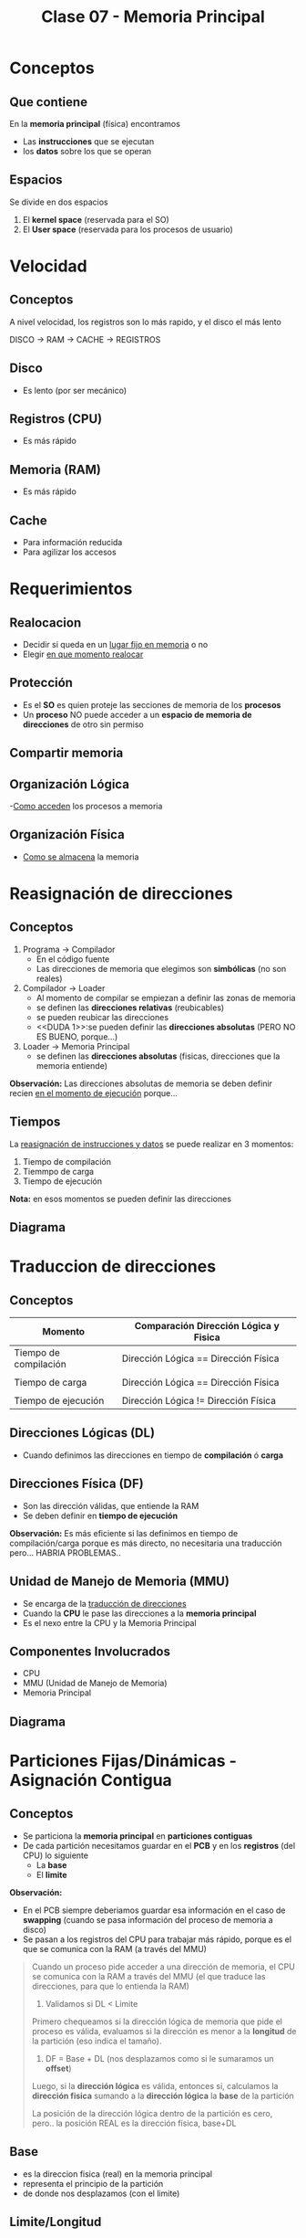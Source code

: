 #+TITLE: Clase 07 - Memoria Principal
#+STARTUP: inlineimages
* Conceptos
** Que contiene
  En la *memoria principal* (física) encontramos
  - Las *instrucciones* que se ejecutan
  - los *datos* sobre los que se operan
** Espacios 
   Se divide en dos espacios
   1. El *kernel space* (reservada para el SO)
   2. El *User space* (reservada para los procesos de usuario)
* Velocidad
** Conceptos
   A nivel velocidad, los registros son lo más rapido, y el disco el más lento
   
   DISCO -> RAM -> CACHE -> REGISTROS
** Disco
   - Es lento (por ser mecánico)
** Registros (CPU)
   - Es más rápido
** Memoria (RAM)
   - Es más rápido
** Cache
   - Para información reducida
   - Para agilizar los accesos
* Requerimientos
** Realocacion
   - Decidir si queda en un _lugar fijo en memoria_ o no
   - Elegir _en que momento realocar_
** Protección
   - Es el *SO* es quien proteje las secciones de memoria de los *procesos*
   - Un *proceso* NO puede acceder a un *espacio de memoria de direcciones* de otro sin permiso
** Compartir memoria
** Organización Lógica
   -_Como acceden_ los procesos a memoria
** Organización Física
   - _Como se almacena_ la memoria
* Reasignación de direcciones
** Conceptos
   1. Programa -> Compilador
      - En el código fuente
      - Las direcciones de memoria que elegimos son *simbólicas* (no son reales)
   2. Compilador -> Loader
      - Al momento de compilar se empiezan a definir las zonas de memoria
      - se definen las *direcciones relativas* (reubicables)
      - se pueden reubicar las direcciones
      - <<DUDA 1>>:se pueden definir las *direcciones absolutas* (PERO NO ES BUENO, porque...)
   3. Loader -> Memoria Principal
      - se definen las *direcciones absolutas* (fisicas, direcciones que la memoria entiende)

   *Observación:*
   Las direcciones absolutas de memoria se deben definir recien _en el momento de ejecución_
   porque...
** Tiempos
   La _reasignación de instrucciones y datos_ se puede realizar en 3 momentos:
   1. Tiempo de compilación
   2. Tiemmpo de carga
   3. Tiempo de ejecución

   *Nota:* en esos momentos se pueden definir las direcciones
** Diagrama
  #+BEGIN_SRC plantuml :exports results :file img/reasignacion-direcciones.png
    @startuml
    [programa] -> (compilador) : direcciones\n simbolicas
    (compilador) -> (loader) : direcciones\n reubicables
    (loader) -> [Memoria Principal] : direcciones\n absolutas
    @enduml
  #+END_SRC

  #+RESULTS:
  [[file:img/reasignacion-direcciones.png]]
* Traduccion de direcciones
** Conceptos
   |-----------------------+---------------------------------------|
   | Momento               | Comparación Dirección Lógica y Fisica |
   |-----------------------+---------------------------------------|
   | Tiempo de compilación | Dirección Lógica == Dirección Física  |
   |                       |                                       |
   | Tiempo de carga       | Dirección Lógica == Dirección Física  |
   |                       |                                       |
   | Tiempo de ejecución   | Dirección Lógica != Dirección Física  |
   |-----------------------+---------------------------------------|
** Direcciones Lógicas (DL)
   - Cuando definimos las direcciones en tiempo de *compilación* ó *carga*
** Direcciones Física (DF)
   - Son las dirección válidas, que entiende la RAM
   - Se deben definir en *tiempo de ejecución*
  
   *Observación:*
   Es más eficiente si las definimos en tiempo de compilación/carga porque
   es más directo, no necesitaria una traducción pero... HABRIA PROBLEMAS..
** Unidad de Manejo de Memoria (MMU)
   - Se encarga de la _traducción de direcciones_
   - Cuando la *CPU* le pase las direcciones a la *memoria principal*
   - Es el nexo entre la CPU y la Memoria Principal
** Componentes Involucrados
   + CPU
   + MMU (Unidad de Manejo de Memoria)
   + Memoria Principal
** Diagrama
  #+BEGIN_SRC plantuml :exports results :file img/traduccion-direcciones.png
    @startuml
    (CPU) -> (MMU) : Direcciones\n Logicas (DL)

    (MMU) -> [Memoria Principal] : Direcciones\n Fisicas (DF)
    @enduml
  #+END_SRC

  #+RESULTS:
  [[file:img/traduccion-direcciones.png]]
* Particiones Fijas/Dinámicas - Asignación Contigua
** Conceptos
  - Se particiona la *memoria principal* en *particiones contiguas*
  - De cada partición necesitamos guardar en el *PCB* y en los *registros* (del CPU) lo siguiente
    - La *base* 
    - El *limite*

  *Observación:*
  - En el PCB siempre deberiamos guardar esa información en el caso de *swapping*
    (cuando se pasa información del proceso de memoria a disco)
  - Se pasan a los registros del CPU para trabajar más rápido, porque es el que se
    comunica con la RAM (a través del MMU)
 
  #+BEGIN_QUOTE
  Cuando un proceso pide acceder a una dirección de memoria, el CPU se comunica con la RAM 
  a través del MMU (el que traduce las direcciones, para que lo entienda la RAM)

  1. Validamos si DL < Limite
  Primero chequeamos si la dirección lógica de memoria que pide el proceso es válida,
  evaluamos si la dirección es menor a la *longitud* de la partición (eso indica el tamaño).

  2. DF = Base + DL (nos desplazamos como si le sumaramos un *offset*)
  Luego, si la *dirección lógica* es válida, entonces si, calculamos la *dirección fisica*
  sumando a la *dirección lógica* la *base* de la partición

  La posición de la dirección lógica dentro de la partición es cero, 
  pero.. la posición REAL es la dirección física, base+DL
  #+END_QUOTE
** Base
   - es la direccion fisica (real) en la memoria principal
   - representa el principio de la partición
   - de donde nos desplazamos (con el limite)
** Limite/Longitud
   - para chequear si una dirección es válida (la que asignamos a un proceso)
   - es el tamaño/longitud de esa partición
   - nos desplaza
** Tabla comparativa
   |-----------------------+-------------------------|
   | Tipo de asignacion    | Tipo de Fragmentación   |
   |-----------------------+-------------------------|
   | De tamaño variable => | *FRAGMENTACION EXTERNA* |
   |                       |                         |
   | De tamaño fijo =>     | *FRAGMENTACION INTERNA* |
   |-----------------------+-------------------------|
** Particiones Fijas (PF)
*** Conceptos
    - Se definen N _particiones de un tamaño fijo_ (no puede haber mas de N procesos en simultaneo)
    - Esas N particiones fijas indican cuantos procesos pueden haber en memoria
      (que es el *nivel de multiprogramación* cant. de procesos en memoria ejecutando concurrentemente)
    - NO se necesita conocer la *base*, sólo con saber el número de partición es suficiente
      (por ser todas las particiones de tamaño fijo)
*** Desventajas
    - Limitamos la cantidad y tamaño de los procesos
    - Aparece el problema de la *fragmentación interna* (espacios libres, que no se usan)
    - Los procesos NO pueden ser más grandes que las particiones fijas
*** Fragmentación Interna
    - Es lo que sobra a una partición de memoria
      (Ej. si una partición es de 100, tiene un proceso que ocupa 80,
      esos 20 que sobran es la fragmentación interna)
** Particiones Dinámicas (PD)
*** Ventajas
    - El tamaño de las particiones se ajusta al tamaño del proceso (se define en el *momento de carga*)
    - NO limita la cant. de procesos en memoria (que si sucede en las particiones fijas)
    - NO hay *fragmentación interna*
*** Desventajas
    - Aparece el problema de la *fragmentación externa*
    - Es más complejo de manejar 

    #+BEGIN_QUOTE
    Es más complejo de administar porque a medida que finalizan lo procesos
    quedan esas particiones contiguas como huecos entre las particiones donde si hay
    los procesos en ejecución
    #+END_QUOTE
*** Fragmentación Externa
    - Cuando NO hay suficiente *memoria contigua* (sucede cuando se finalizan procesos)
    - Es externa, porque no es dentro de cada partición
    - Quedan particiones libres, son huecos entre particiones que tienen procesos en ejecución
      (impiden ingresen nuevos procesos, porque no podemos dividirlo al proceso en distintas zonas
       debe estar en una zona CONTIGUA)
*** Compactación
**** Ventajas
    - Soluciona el problema de la *fragmentación externa* (huecos entre particiones con procesos activos)
    - *Consolida* particiones (de procesos en ejecución) separadas por huecos (particiones libres, procesos que finalizaron) en una partición
    - Cuando realizar? Cuando aparezca el problema de la *fragmentación externa*

    *Observación:*
    Consolidar se refiere a unir, a que dos o más particiones se junten en una.
**** Desventajas
    - Es una solución costosa, porque debe mover los procesos en memoria
    - Si el tamaño de los procesos crecen, se debe volver a reasignar la dirección 
      (porque delante tiene otra partición, y para crecer debería pisar esa otra...)

    #+BEGIN_QUOTE
     Al agrupar las particiones para que otro proceso pueda acceder a memoria, y estas ser contiguas
     cuando los procesos tendrán el problema de que NO podrán crecer en la partición de memoria asignada
     porque seguida a esa partición hay otra con otro proceso..

     Por tanto se debe volver a reasignar una dirección a ese proceso
    #+END_QUOTE
*** Estrategias de asignación
**** Conceptos
     Existen 3 estrategias para saber en _que partición asignar_
     1. Primer ajuste
     2. Siguiente ajuste
     3. Mejor ajuste
**** Primer ajuste
     - Elije la primer partición que encuentre
     - Es el más rapido
**** Siguiente ajuste
     Elije el siguiente a la ultima asignación
     (suponiendo que guardamos la ultima referencia en un puntero, 
     porque... los punteros apuntan a direcciones en memoria)
**** Mejor ajuste
     - Tiene mayor *overhead*
     - Tiene que buscar la partición mas chica, que se ajuste al tamaño del proceso
**** Peor ajuste
     - Se elije la particion más grande que encuentre (quedando espacio libre)
     - Puede llegar a reducir la cant. de *compactaciones*
     - Puede generar *fragmentación externa* cuando finalice el proceso que contiene,
       quedando huecos(particiones libres) entre particiones que tienen procesos en ejecución.
       Que luego se podrá asignar a otro proceso, reduciendo la cant. de *compactaciones*
* Paginación (Simple)
** Conceptos
   - Se dividen a los *procesos* en *páginas*
   - Se dividen a la *memoria principal* en *marcos* (ó frames)
   - Las páginas y marcos son de *tamaño fijo*
** Ventajas
   + Soluciona el problema de *fragmentación externa*
     - impedia cargar nuevos procesos, porque quedaban huecos entre las particiones
        (donde la única solución era la *compresión*)
     - no se podia cargar nuevos procesos porque las particiones debian ser contiguas
       y no se podia repartir el proceso entre las particiones libres
** Desventajas
   - Puede tener una minima *fragmentación interna* (por usar tamaños fijos)
     (aunque sólo en la última página)
** Pagina
   - Son las que se cargan en memoria (en marcos de memoria)
   - El SO divide a los procesos en páginas, que luego se cargan en memoria
** Marco
   - Representa el tamaño de página (se ve distribuido en distintas zonas de la memoria principal)
   - Almacenan páginas de un proceso particular
** Tabla de paginas (TP)
*** Conceptos
    - Se tiene una *tabla de paginas* por cada proceso, y puede no utilizar todas
    - Donde se almacenan las páginas
    - Es una estructura en RAM
    - Para acceder a una dirección de memoria, se debe recurrir a esta tabla
*** Almacenamiento
    Se guardaria una referencia/puntero de la página de un proceso a la *tabla de páginas*
    - En el *PCB* del proceso
    - En los *Registros* (del CPU) en el _momento de ejecución_ (para el momento de traducción)
  
    *Observación:*
    Como el tamaño de la información es grande, no alcanzaria poder guardarlo en el PCB o en los Registros (del CPU)
    por eso solo se guardan en ellas un puntero/referencia de la página del proceso a la tabla de páginas
*** Estructura
    - Cada *proceso* tiene una *tabla de páginas* (que indica en que marco se encuentra c/página)
    - Cada *página* tiene un *bit de validéz* (indica si está en el espacio de direcciones del proceso)
    - Valores del *bit de validez*
      - Si es 1, es porque pertenece al espacio de direcciones del proceso
      - Si es 0, y se intenta acceder a esa página dará ERROR, porque no pertenece a ese proceso
*** Bitmap
    - Para administar los *marcos* libres
    - Como todos los *marcos* van a tener el mismo tamaño, no necesitamos saber el tamaño
      con saber sólo el número de marco es suficiente (similar a las particiones fijas)

    #+name: bitmap-marcos-libres
    |---+---+---+---+---+---+---|
    | 1 | 1 | 1 | 0 | 1 | 0 | 1 |
    |---+---+---+---+---+---+---|
*** Ejemplo
    Suponiendo que tenemos un proceso (A), en su tabla de páginas se guardan 3 referencias/punteros
    a los marcos de las páginas de ese proceso.
    - La página 0 del proceso A, apunta al marco 5 de la ram
    - La página 1 del proceso A, guarda la referencia al marco 6
    - La página 2 del proceso A, tiene un putnero al marco 2

    Las páginas 0,1,2 de ese proceso en su tabla de paginas, tiene el bit de validez en 1
    eso indica que están en el espacio de direcciones de ese proceso (A)

   #+name: tabla-de-paginas-de-un-proceso
   |----------+-------+----------------|
   | Num Pag. | MARCO | bit de validéz |
   |----------+-------+----------------|
   |        0 | 5     |              1 |
   |        1 | 6     |              1 |
   |        2 | 2     |              1 |
   |        3 | -     |              0 |
   |        4 | -     |              0 |
   |        5 | -     |              0 |
   |----------+-------+----------------|

   #+name: memoria-principal
   |-----------+-----|
   | Nro Marco |     |
   |-----------+-----|
   |         0 |     |
   |         1 |     |
   |         2 | PA2 |
   |         3 |     |
   |         4 |     |
   |         5 | PA0 |
   |         6 | PA1 |
   |         7 |     |
   |         8 |     |
   |         9 |     |
   |-----------+-----|
** [TODO] Puntero (PTBR)
   - El ~PTBR~ contiene el puntero de la *tabla de paginas* del proceso en ejecución
   - Su valor se debe guardar en los *cambios de contexto*
   - El valor se va a cambiar cada vez que cambiemos de procesos (switch process)
** TLB (Memoria Caché de HW)
*** Conceptos
    - Es el *Translation look-aside buffer*
    - Es como una *caché* para la *tabla de páginas*
    - Se guardan los valores cada vez que se accede a la (TP, Tabla de Páginas)
    - Primero se tiende a acceder primero a esta *caché*, caso contrario va a la *tabla de páginas*
    - Es una memoria asociativa de alta velocidad a nivel de hardware (actúa de *caché*)
    - Guardan _entradas de tablas de páginas_
    - Agilizan el acceso, aumenta la velocidad de acceso
 
    TP: Tabla de paginas

    #+BEGIN_QUOTE
    1 acceso a una dirección fisica, implica 2 accesos a memoria

    En cada entrada de pagina puede guardar tambien el identificador del proceso
    (para proteger otros procesos, y evitar vaciar la cache en cada switch process)
    #+END_QUOTE
*** TLB Miss
    Si accedi a la TLB, NO encontré el valor, y luego fui a la TP
    (por tanto accedi 2 veces)
*** TLB Hit
    Si accedí a la TLB y encontré el valor
** Protección y compartir memoria entre procesos
*** Protección
    - Se pueden agregar bits en la (TP) para agregar permisos sobre las páginas
*** Memoria compartida
    - Los procesos pueden compartir memoria, apuntando a los mismos *marcos*
      en la (TP, Tabla de páginas)
** Paginación Jerárquica
*** Conceptos
   - Para paginar la *tabla de paginas*
   - Para tener distintos niveles de tabla de páginas
     (guardar referencias en una TP a otras TP, y estas a otras..)
   - Soluciona el problema de tener *tablas de páginas* MUY GRANDES
   - Divide el problema de TP grandes en varias TP más chicas
    (si no, se tendria el mismo problema que con las estructuras contiguas en memoria..)
*** [TODO] Tabla de Páginas Jerárquica
    Con las sig. tres referencias se define la *dirección fisica* a parti de una *tabla de paginas jerarquica*
    - Pag. TP Global: Es un puntero/referencia a la *tabla de páginas global* (la que guarda referencias a otras TP)
    - Direccion lógica
      - Offset TP: Es un puntero a una *tabla de paǵinas*
      - Offset: Es un puntero a un marco de página

   #+name: tabla-de-pagina-jeraquica-de-2-niveles
   |----------------+-----------+---------|
   | Pag. TP Global | Offset TP | Offset  |
   |----------------+-----------+---------|
   | 10 bits        | 10 bits   | 12 bits |
   |----------------+-----------+---------|
*** Ejemplo 1- Con hexadecimal
    Si tenemos la siguiente dirección fisica en hexadecimal del proceso A:
    ~PA AA BB 1234h~

    Podemos separarla en
    - offset: 1234
    - Numero de pagina: AA BB
    - Numero de página global: AA
    - Numero de página de 2do nivel: BB

    1. Intentamos acceder al ~TLB~ con AABB (nos va a tirar que no está, por ser primer acceso)
       TLB -> AABB -> no!
    2. Entonces accede al número de página global del proceso A, obtiene el marco
       TPG PA -> AA -> Marco=30 
    3. Ahora con ese marco y el numero de pagina de 2do nivel, accede al marco de esa 2da TB
        MARCO 30 => BB => MARCO 100 <--- este es el marco IMPORTANTE..!!!
    4. Define la Dirección Fisica, hacemos la traducción
       DF -> MARCO | OFFSET
    5. Podemos guardar en el TLB el *marco* de ese *numero de página* para acceder más rapido
       TLB -> AA BBh = 100

    Ahora.. si queremos acceder nuevamente pero desplazarnos, reutilizamos lo que teniamos en el TLB
    para un acceso más rapido

    6. PA AA BB 0222h    <--- el numero de pagina es: AA BB
    TLB-> AA BB -> 100   <--- ya reconoce que el *marco* de ese *numero de página* tiene 100 de dirección
    DF -> MARCO | OFFSET <--- volvemos a definir la dirección fisica

    *Conclusión:*
    - Sin el TLB, tuvimos 3 accesos a RAM (1 TPG + 1 TP 2do nivel + 1 Marco 100)
    - Con el TLB (con ~hit~), tuvimos 1 acceso a RAM (Marco 100)+ 1 acceso a la *caché*
** Tabla de Paginas Invertida
*** Conceptos
    - Está indexeado por el *número de marco* (_busca secuencialmente_ por el marco como indice)
    - Consiste en tener una única tabla de paginas (en vez de una por c/proceso)
    - Hay tantas *entradas* como *marcos* tenga la memoria (???)

    #+BEGIN_COMMENT
    <<DUDA>>: Por que NO se puede compartir memoria entre procesos?

    *Respuesta:*
    Porque en esta tabla, se entra por el número de *marco*,
    y esta dice el número de página de que proceso está en ese *marco*
    #+END_COMMENT

    #+BEGIN_QUOTE
    En las TP normales el input (entrada) es el numero de página, 
    y el ouput el número de marco.

    EN las tablas de paginas invertida, es al revés..
    el input es el numero de marco, y el output el número de página
    #+END_QUOTE
*** Ventajas
    - Ocupa menos espacio que las *paginas de tablas* normales
*** Desventajas
    - NO soporta el *compartir memoria* entre procesos 
*** Tabla de hash
    - Mejora el tiempo de acceso 
    - Para optimizar la *tabla de paginas invertida* (mejora el tiempo de acceso, si no esa tabla seria INEFICIENTE)
    - Utilizan *funciones de hash* (que reciben de entrada la pag. del proceso)
    - Las *funciones de hash* evitan las *busquedas secuenciales* (que hacen lenta la busqueda)
** Ejemplo 1 - Calcular DF con decimales
*** 1. Datos
    Si nos dan el tamaño de la página, la dirección lógica (DL)
    debo saber cual es la *página* para luego obtener el *marco*

    #+name: tabla-paginas-proceso-A
    |----------+-------+-------------|
    | Nro Pag. | Marco | bit_validez |
    |----------+-------+-------------|
    |        0 |     5 |           1 |
    |        1 |     6 |           1 |
    |        2 |     2 |           1 |
    |        4 |     - |           0 |
    |        5 |     - |           0 |
    |----------+-------+-------------|

    Datos:
    - tamaño de pagina = 1KiB (1024)
    - DL = 2045 (decimal) 
*** 2. Calculamos numero de pagina
    Para saber el *número de página*, dividimos la dirección_logica por el tamanio_de_pagina
    es decir numero_pagina = direccion_logica / tamanio_pagina

    ~numero_pagina = 2045/1024~ => numero_pagina = 1, offset (desplazamiento) = 1021 bytes
*** 3. Accedemos a la tabla de paginas
    Para acceder a esa dirección lógica, debemos ir a la *tabla de páginas*
    vamos a la ~pagina_numero=1~, esta guarda una referencia ~marco=6~ y verificamos
    que se cumpla ~bit_validez=1~
*** 4. Calculamos la dirección fisica (DF)
    Para saber la *dirección física* (la que entiende la RAM y se encuentra ahí fisicamente)
    multiplicamos el numero_marco por el tamanio_marco, y le sumamos el ~offset~.
    (/Multiplicamos el número de marco por su tamaño, porque todos los marcos tienen mismo tamaño/
    /y le sumamos el offset, porque es el desplazamiento, el que tanto se desplaza/)

    Entonces...
   ~direccion_fisica = numero_marco * tamanio_marco + offset~
   => direccion_fisica = 6 * 1024 + 1021 
   => direccion_fisica = 7165

   *Observación:*
   El tamaño de página es igual al tamaño de marco, entonces ~tamanio_pagina = tamanio_marco~

** [TODO] Ejemplo 2 - Calcular DF con binarios
*** 1. Datos
    - Tamanio de la pagina: 1KiB
    - DL = 2045 (decimal) => DL =1111111101 (en binario con bits)

    #+BEGIN_QUOTE
    Para direccionar 1 byte dentro de una página de 1KiB, necesitamos ~10 bits~ 
    porque 2^10=1024 y 1Kib=1024 bytes. Esos 10 bits, serán los *bits de menor peso*,
    y el numero de página los *bits de mayor peso*
    #+END_QUOTE

    #+name: tabla-de-paginas-proceso-A
    |------------+-------+----------------|
    | num pagina | marco | bit de validez |
    |------------+-------+----------------|
    |          0 | 5     |              1 |
    |          1 | 6     |              1 |
    |          2 | 2     |              1 |
    |          3 | -     |              0 |
    |          4 | -     |              0 |
    |          5 | -     |              0 |
    |------------+-------+----------------|
*** 2. Calculamos el numero de pagina
    Igual que en ejemplo (1) hacemos
    ~numero_pagina = 2045/1024~ => numero_pagina = 1, offset (desplazamiento) = 1021 bytes

    si pasamos el ~offset~ a binario, nos queda..
    ~offset = 1111111101~ (en binario)

*** 3. Calculamos la dirección logica (DL)
    Sólo necesitamos
    1. numero de pagina
    2. offset dentro de página

    #+name: direccion-logica
    |---------------+------------------|
    | numero_pagina | offset (10 bits) |
    |---------------+------------------|
    |             1 |       1111111101 |
    |---------------+------------------|
*** 4. Calculamos la dirección física (DF)
    Pasamos el número de marco que daba ~6~ a binario..
    ~numero_marco = 110~ (en binario)

    Sólo necesitamos
    1. numero de marco
    2. offset dentro de página

    #+name: direccion-fisica
    |--------------+------------------|
    | numero_marco | offset (10 bits) |
    |--------------+------------------|
    |          110 |       1111111101 |
    |--------------+------------------|
* Calcular Numero de Pagina y Direccion Fisica

  |-------------------------+------------------------------------------------------------|
  | Numero de página        | ~numero_pagina = direccion_logica / tamanio_pagina~        |
  |                         |                                                            |
  | Offset (Desplazamiento) | ~offset = direccion_logica % tamanio_pagina~               |
  |                         |                                                            |
  | Tamaño de marco         | ~tamanio_pagina = tamanio_marco~                           |
  |                         |                                                            |
  | Dirección Fisica        | ~direccion_fisica = numero_marco * tamanio_marco + offset~ |
  | (en decimal)            |                                                            |
  |                         |                                                            |
  | Dirección Fisica        | ~direccion_fisica = numero_marco I offset~                 |
  | (en binario)            |                                                            |
  |                         |                                                            |
  | Dirección logica        | ~direccion_logica = numero_pagina I offset~                |
  | (en binario)            |                                                            |
  |-------------------------+------------------------------------------------------------|

  *Observación:*
  - el resto de la división es el ~offset~, osea el desplazamiento
  - el resto aparte de la divisón, también resulta de calcular el módulo con el operador % 
* Segmentación (Simple)
** Conceptos
   - Los *segmentos* son de *tamaño variable*
   - Similar a *partición dinámica*
** Semántica
   A diferencia de las *particiones* los *segmentos* toman un significado,
    1. Segmento de Código (CS)
    2. Segmento de Datos (DS)
    3. Segmento de Pila (SS)
** Permisos
   Al tener una semántica asociada, se les puede agregar *permisos* (R,W,X)
   - (R)ead
   - (W)rite
   - E(x)ecute
** Desventajas
   - Aparece la *fragmentación externa*
     - es mínima comparado con las *particiones dinámicas*
     - se debe recurrir a la *compactación* (desplazar los segmentos en memoria)
** Ventajas
   - NO hay *fragmentación interna*
** Dirección Lógica
   Se forma con ~numero_segmento + offset~
** Almacenamiento
   Los *segmentos* se guardan de forma *contigua* en la *memoria principal*
* Segmentación Paginada
** Conceptos
   Agarra las ventajas de *paginación* y de *segmentación*
** Reutiliza de paginación
  - La *memoria principal* sigue dividida en *marcos*
  - Podemos tener *tablas de páginas* para los *segmentos*
** Reutiliza de segmentación
   - Las particiones tienen una semántica, y se les _puede agregar permisos_ (R,W,X)
   - NO tiene *fragmentación interna* y tiene *fragmentación externa* pero minima (en la última página de cada segmento)
   - Los *segmentos* tendá un conjunto de páginas
** Segmentation Fault
   Cuando intentamos acceder a un número de segmento que NO está en la *tabla de segmentos*
   (tiene el bit_de_validacion=0)
* Tabla Comparativa
 |--------------+---------------------------------------+-------------------------------+-------------------------|
 | tecnica      | descripción                           | ventajas                      | desventajas             |
 |--------------+---------------------------------------+-------------------------------+-------------------------|
 | Particiones  | La memoria se divide                  | - Poco ~overhead~             | - Limita la cant. de    |
 | Fijas        | en particiones de                     | - Fácil de implementar        | de procesos             |
 |              | igual tamaño                          |                               | - Fragmentacion Interna |
 |--------------+---------------------------------------+-------------------------------+-------------------------|
 | Particiones  | Las particiones se ajustan            | Se usa la memoria de          | - Fragmentación externa |
 | Dinámicas    | al tamaño de los procesos             | manera eficiente              | - Compactación          |
 |--------------+---------------------------------------+-------------------------------+-------------------------|
 | Paginación   | La memoria se divide en marcos        | - NO hay frag. externa        | - Fragmentacion interna |
 |              | de igual tamaño                       | - Las pág. no son ~contiguas~ | (en la última pagina)   |
 |              | Los procesos se dividen en páginas    |                               | - Muchas estructuras    |
 |              | de igual tamaño                       |                               |                         |
 |              | El tamaño de los marcos y las páginas |                               |                         |
 |              | es el mismo                           |                               |                         |
 |--------------+---------------------------------------+-------------------------------+-------------------------|
 | Segmentación | Los procesos se dividen en segmentos  | - NO hay frag. interna        | - Fragmentacion externa |
 |              | de diferentes tamaños                 |                               | (aunque es minima)      |
 |--------------+---------------------------------------+-------------------------------+-------------------------|
* Buddy System
** Conceptos
   Es una estrategia que junta las estrategias de *asignación contigua* y minimiza sus desventajas
   - Particiones Fijas (limitaba el tamaño, y cant. de procesos)
   - Particiones Dinámicas (huecos entre particiones, compactación)
** Búsqueda y división - Definir tamaño partición
   Define el tamaño de la *partición* a asignar *dinámicamente*
   1. _Busca el bloque de potencia de 2 más chico_, que cumpla con lo pedido (se denominan *buddies*)
   2. Si NO existe el bloque => _divide en dos al bloque más cercano_ a ese tamaño
   3. Repite la búsqueda (y vuelve al ciclo)
** Buddy
    - Representa cada bloque que resulta de dividir en dos a otro más grande durante la búsqueda
    - Dos bloques A y B son *buddies* si solo si
      1. Tienen igual tamaño
      2. Son contiguos (uno al lado del otro)
      3. ~dirA = dirB XOR tamA && dirB = dirA XOR tamB~ (operador XOR)
** Operador XOR
*** Conceptos
    - Cuando ambos son diferentes dará 1 (ej. 1 y 0, 0 y 1)
    - Cuando ambos son iguales dará 0 (Ej. 0 y 0, 1 y 1)

    |---+---+-------+-----+----|
    | A | B | ~XOR~ | AND | OR |
    |---+---+-------+-----+----|
    | 0 | 0 |     0 |   0 |  0 |
    | 0 | 1 |     1 |   0 |  1 |
    | 1 | 0 |     1 |   0 |  1 |
    | 1 | 1 |     0 |   1 |  1 |
    |---+---+-------+-----+----|
*** Aplicado en Buddy System
    Si tenemos dos bloques A, B que son buddy (contiguos, y son resultado de dividir en dos uno más grande)
    - Operamos la direccion_bloque_A XOR tamanio_bloque_b
    - El _resultado es el comienzo de direccion de memoria_ de su *buddy* (bloque contiguo, de igual tamaño)

    Supongamos que partimos de dos bloques de 16k (con dirección de 0 a 8, y el otro de 16 a 28)
    1. Dividimos en primer bloque de 16k en dos de 8k (primero y segundo bloque)
    2. Didivimos el segundo bloque en dos de 8k, y el segundo en otros dos de 4k (cuarto y quinto bloque, son buddies)

    |----+----+----+----+----|
    |  0 |  8 | 16 | 24 | 28 |
    |----+----+----+----+----|
    | 8k | 8k | 8k | 4k | 4k |
    |----+----+----+----+----|

    *Caso A:*
    1. Se libera la segunda partición (tamaño=8K, dir_inicial=8)
    2. Hacemos ~8 XOR 8~ (direccion inicial del segundo bloque ~XOR~ el tamaño de su buddy)
       nos queda ~8 XOR 8 = 1000 XOR 1000 = 0000 => 8 XOR 8 = 0~ 
       siendo ese resultado 0 la dirección del buddy (la partición 1)

    *Caso B:*
    1. Se libera la quinta partición (tamaño=4, dir_inicial=24)
    2. Hacemos ~24 XOR 4 = 1100 XOR 100 = 11100 = 28 => 24 XOR 4 = 28~
       siendo el resultado ~28~ el comienzo de la dirección del buddy de la quinta partición
** Liberación de Bloques
   Es el paso inverso al de busqueda y divisón, del definir el tamaño de la partición
   + Se debe validar que si su *buddy* está libre
     - Si está libre    => se *consolidan* (los dos en un solo bloque)
     - Si NO está libre => sólo se libera ese bloque
   + El *buddy* de un bloque
     - es el otro bloque que se formó como resultado de dividir un bloque más grande en dos
     - es el bloque contiguo de igual tamaño

   *Observación:*
   - *Consolidar* se refiere a _unir dos bloques en uno_
** Estructura - Datos
   En la estructura del bloque se guardan los datos, y un header
   1) datos
   2) header
      - el tamaño del bloque (sólo se guarda la potencia 2^n)
      - si el buddy esta libre

  #+BEGIN_QUOTE
  Al momento de *liberar un bloque* chequea el header, y verifica si su buddy está libre

  si su *buddy* está libre => consolida los dos bloques (los junta en uno solo)
  #+END_QUOTE

  *Observación:*
  - Con el Header podemos determinar si su buddy está libre, y de tamaño del bloque

  #+name: bloque
  |----------------+-------|
  | HEADER         | DATOS |
  |----------------+-------|
  | LIBRE I TAMAÑO |       |
  |----------------+-------|
** Implementación
*** Arbol Binario
    - porque cada particion inicial se divide en dos
*** Listas enlazadas
    Los bloques se referencian entre ellos
*** Bitmap de bloques
    - para cada nivel
    - uno por cada tamaño de partición posible

    Ej. particiones de 512
    |---+---+---+---|
    | 1 | 1 | 0 | 1 |
    |---+---+---+---|

    Ej. particiones de 128
    |---+---+---+---+---+---+---+---|
    | 1 | 1 | 0 | 1 | 1 | 0 | 0 | 1 |
    |---+---+---+---+---+---+---+---|

    Ej. particiones de 64
    |---+---+---+---+---+---+---+---+---+---+---+---+---+---|
    | 1 | 1 | 0 | 1 | 1 | 0 | 0 | 1 | 0 | 0 | 0 | 1 | 1 | 1 |
    |---+---+---+---+---+---+---+---+---+---+---+---+---+---|
** Ventajas
   - Mayor velocidad para la búsqeda de bloques libres
   - Facilidad para busqueda del bloques libres (por el operador ~XOR~)
   - Mayor velocidad de *consolidación* (juntar dos bloques en uno solo)
   - Menor fragmentación interna/externa
   - Menos frecuente la *compactación*
** Desventajas
   + Hereda los problemas de las particiones fijas/dinámicas (en menor medida)
     - Fragmentacion Interna
     - Fragmentación Externa
   + Requiere *compactación* (aunque en menor medida) por tanto genera ~overhead~

